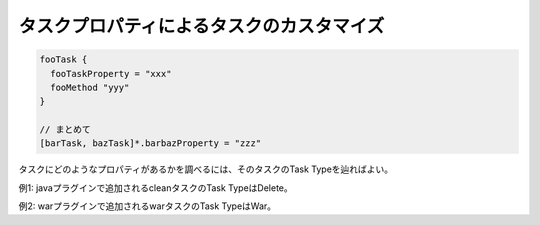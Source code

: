 タスクプロパティによるタスクのカスタマイズ
=========================

.. sourcecode:: groovy

  fooTask {
    fooTaskProperty = "xxx"
    fooMethod "yyy"
  }

  // まとめて
  [barTask, bazTask]*.barbazProperty = "zzz"

タスクにどのようなプロパティがあるかを調べるには、そのタスクのTask Typeを辿ればよい。

例1: javaプラグインで追加されるcleanタスクのTask TypeはDelete。

例2: warプラグインで追加されるwarタスクのTask TypeはWar。
